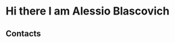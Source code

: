 * Hi there I am Alessio Blascovich
** Contacts
[[https://www.linkedin.com/in/alessio-blascovich/][./icons/linkedin.svg]]
[[https://t.me/alessio_blascovich][./icons/telegram.svg]]
